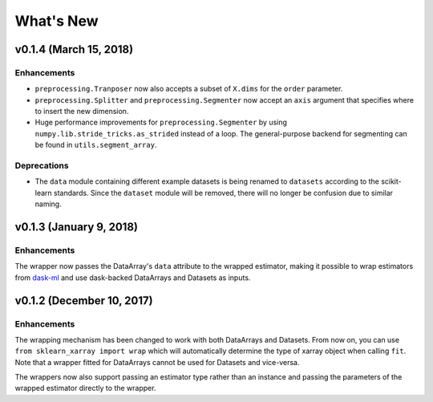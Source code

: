 What's New
==========

.. v0.2.0
.. Breaking changes
.. The ``dataset`` and ``dataarray`` modules have been removed. Wrappers have
   to be directly imported from ``sklearn_xarray``.


v0.1.4 (March 15, 2018)
--------------------

Enhancements
~~~~~~~~~~~~

- ``preprocessing.Tranposer`` now also accepts a subset of ``X.dims`` for the
  ``order`` parameter.
- ``preprocessing.Splitter`` and ``preprocessing.Segmenter`` now accept an
  ``axis`` argument that specifies where to insert the new dimension.
- Huge performance improvements for ``preprocessing.Segmenter`` by using
  ``numpy.lib.stride_tricks.as_strided`` instead of a loop. The
  general-purpose backend for segmenting can be found in
  ``utils.segment_array``.

Deprecations
~~~~~~~~~~~~

- The ``data`` module containing different example datasets is being renamed
  to ``datasets`` according to the scikit-learn standards. Since the
  ``dataset`` module will be removed, there will no longer be confusion due
  to similar naming.


v0.1.3 (January 9, 2018)
------------------------

Enhancements
~~~~~~~~~~~~

The wrapper now passes the DataArray's ``data`` attribute to the wrapped
estimator, making it possible to wrap estimators from dask-ml_ and use
dask-backed DataArrays and Datasets as inputs.

.. _dask-ml: http://dask-ml.readthedocs.io/en/latest/index.html


v0.1.2 (December 10, 2017)
--------------------------

Enhancements
~~~~~~~~~~~~

The wrapping mechanism has been changed to work with both DataArrays and
Datasets. From now on, you can use ``from sklearn_xarray import wrap`` which
will automatically determine the type of xarray object when calling ``fit``.
Note that a wrapper fitted for DataArrays cannot be used for Datasets and
vice-versa.

The wrappers now also support passing an estimator type rather than an
instance and passing the parameters of the wrapped estimator directly to the
wrapper.
